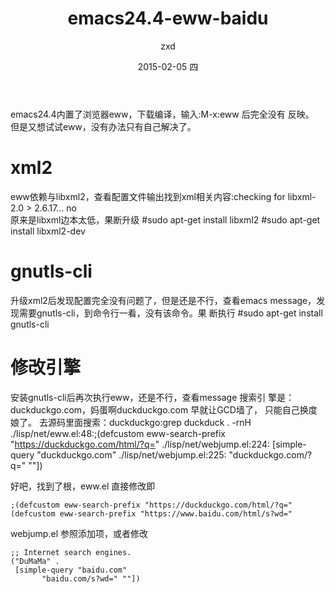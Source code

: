 #+TITLE:       emacs24.4-eww-baidu
#+AUTHOR:      zxd
#+EMAIL:       zxd@zxd-OptiPlex-3020
#+DATE:        2015-02-05 四
#+URI:         /blog/%y/%m/%d/emacs24.4-eww-baidu
#+KEYWORDS:    emacs24.4,eww,baidu
#+TAGS:        emacs
#+LANGUAGE:    en
#+OPTIONS:     H:3 num:nil toc:nil \n:nil ::t |:t ^:nil -:nil f:t *:t <:t
#+DESCRIPTION: emacs内置浏览器添加百度

emacs24.4内置了浏览器eww，下载编译，输入:M-x:eww 后完全没有
反映。 \\
但是又想试试eww，没有办法只有自己解决了。
* xml2
  eww依赖与libxml2，查看配置文件输出找到xml相关内容:checking
  for libxml-2.0 > 2.6.17... no \\
  原来是libxml边本太低，果断升级
     #sudo apt-get install libxml2
     #sudo apt-get install libxml2-dev

* gnutls-cli
  升级xml2后发现配置完全没有问题了，但是还是不行，查看emacs
  message，发现需要gnutls-cli，到命令行一看，没有该命令。果
  断执行
  #sudo apt-get install gnutls-cli

* 修改引擎
  安装gnutls-cli后再次执行eww，还是不行，查看message 搜索引
  擎是：duckduckgo.com，妈蛋啊duckduckgo.com 早就让GCD墙了，
  只能自己换度娘了。
  去源码里面搜索：duckduckgo:grep duckduck . -rnH
  ./lisp/net/eww.el:48:;(defcustom eww-search-prefix "https://duckduckgo.com/html/?q="
  ./lisp/net/webjump.el:224:     [simple-query "duckduckgo.com"
  ./lisp/net/webjump.el:225:		   "duckduckgo.com/?q=" ""])
  
  好吧，找到了根，eww.el 直接修改即
  #+BEGIN_SRC lisp -t -n
  ;(defcustom eww-search-prefix "https://duckduckgo.com/html/?q="
  (defcustom eww-search-prefix "https://www.baidu.com/html/s?wd="
  #+END_SRC

  webjump.el 参照添加项，或者修改
  #+BEGIN_SRC lisp -t -n
    ;; Internet search engines.
    ("DuMaMa" .
     [simple-query "baidu.com"
		   "baidu.com/s?wd=" ""])
  #+END_SRC

